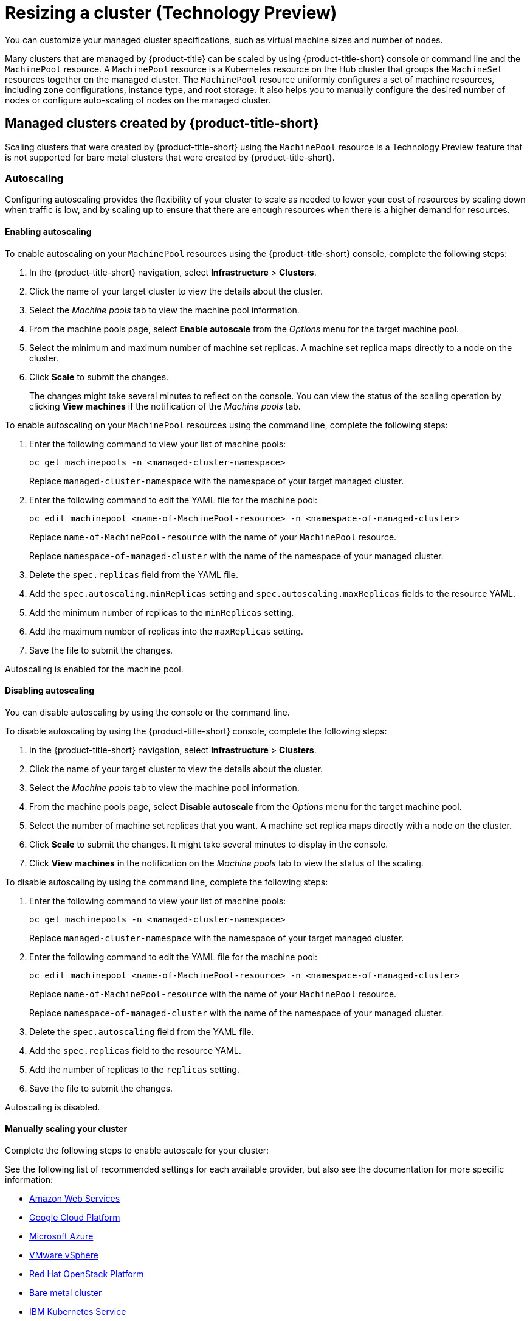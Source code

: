 [#resizing-a-cluster]
= Resizing a cluster (Technology Preview)

You can customize your managed cluster specifications, such as virtual machine sizes and number of nodes. 

Many clusters that are managed by {product-title} can be scaled by using {product-title-short} console or command line and the `MachinePool` resource. A `MachinePool` resource is a Kubernetes resource on the Hub cluster that groups the `MachineSet` resources together on the managed cluster. The `MachinePool` resource uniformly configures a set of machine resources, including zone configurations, instance type, and root storage. It also helps you to manually configure the desired number of nodes or configure auto-scaling of nodes on the managed cluster.

[#resize-acm-created]
== Managed clusters created by {product-title-short}

Scaling clusters that were created by {product-title-short} using the `MachinePool` resource is a Technology Preview feature that is not supported for bare metal clusters that were created by {product-title-short}. 

[#machinepools-autoscale]
=== Autoscaling

Configuring autoscaling provides the flexibility of your cluster to scale as needed to lower your cost of resources by scaling down when traffic is low, and by scaling up to ensure that there are enough resources when there is a higher demand for resources. 

[#machinepools-autoscale-enable]
==== Enabling autoscaling

To enable autoscaling on your `MachinePool` resources using the {product-title-short} console, complete the following steps:

. In the {product-title-short} navigation, select *Infrastructure* > *Clusters*. 

. Click the name of your target cluster to view the details about the cluster.

. Select the _Machine pools_ tab to view the machine pool information.

. From the machine pools page, select *Enable autoscale* from the _Options_ menu for the target machine pool.

. Select the minimum and maximum number of machine set replicas. A machine set replica maps directly to a node on the cluster. 

. Click *Scale* to submit the changes. 
+
The changes might take several minutes to reflect on the console. You can view the status of the scaling operation by clicking *View machines* if the notification of the _Machine pools_ tab. 

To enable autoscaling on your `MachinePool` resources using the command line, complete the following steps:

. Enter the following command to view your list of machine pools:
+
----
oc get machinepools -n <managed-cluster-namespace>
----
Replace `managed-cluster-namespace` with the namespace of your target managed cluster.

. Enter the following command to edit the YAML file for the machine pool:
+
----
oc edit machinepool <name-of-MachinePool-resource> -n <namespace-of-managed-cluster>
----
Replace `name-of-MachinePool-resource` with the name of your `MachinePool` resource. 
+
Replace `namespace-of-managed-cluster` with the name of the namespace of your managed cluster.

. Delete the `spec.replicas` field from the YAML file.

. Add the `spec.autoscaling.minReplicas` setting and `spec.autoscaling.maxReplicas` fields to the resource YAML. 

. Add the minimum number of replicas to the `minReplicas` setting.

. Add the maximum number of replicas into the `maxReplicas` setting.

. Save the file to submit the changes.

Autoscaling is enabled for the machine pool.

[#machinepools-autoscale-disable]
==== Disabling autoscaling

You can disable autoscaling by using the console or the command line. 

To disable autoscaling by using the {product-title-short} console, complete the following steps:

. In the {product-title-short} navigation, select *Infrastructure* > *Clusters*. 

. Click the name of your target cluster to view the details about the cluster.

. Select the _Machine pools_ tab to view the machine pool information.

. From the machine pools page, select *Disable autoscale* from the _Options_ menu for the target machine pool.

. Select the number of machine set replicas that you want. A machine set replica maps directly with a node on the cluster. 

. Click *Scale* to submit the changes. It might take several minutes to display in the console.

. Click *View machines* in the notification on the _Machine pools_ tab to view the status of the scaling.

To disable autoscaling by using the command line, complete the following steps:

. Enter the following command to view your list of machine pools:
+
----
oc get machinepools -n <managed-cluster-namespace>
----
Replace `managed-cluster-namespace` with the namespace of your target managed cluster.

. Enter the following command to edit the YAML file for the machine pool:
+
----
oc edit machinepool <name-of-MachinePool-resource> -n <namespace-of-managed-cluster>
----
Replace `name-of-MachinePool-resource` with the name of your `MachinePool` resource. 
+
Replace `namespace-of-managed-cluster` with the name of the namespace of your managed cluster.

. Delete the `spec.autoscaling` field from the YAML file.

. Add the `spec.replicas` field to the resource YAML. 

. Add the number of replicas to the `replicas` setting.

. Save the file to submit the changes.

Autoscaling is disabled. 

[#machinepools-manual-scale-enable]
==== Manually scaling your cluster


 



Complete the following steps to enable autoscale for your cluster:








See the following list of recommended settings for each available provider, but also see the documentation for more specific information:

* <<amazon-web-services,Amazon Web Services>>
* <<google-cloud-platform,Google Cloud Platform>>
* <<microsoft-azure,Microsoft Azure>>
* <<vmware-vsphere,VMware vSphere>>
* <<openstack,Red Hat OpenStack Platform>>
* <<bare-metal-cluster,Bare metal cluster>>
* <<ibm-kubernetes-service,IBM Kubernetes Service>>

[#amazon-web-services]
== Amazon Web Services

You can change the number of nodes of a {ocp} cluster that was created in an Amazon Web Services environment by modifying the `MachineSet` parameters on the hub cluster.

*Note:* Because {product-title} uses Hive for OpenShift to determine the number of nodes in the cluster, you must change the `MachineSet` parameter to change the number of nodes. If you just remove or add a node without changing the `MachineSet` parameter, nodes are added or removed to match the current value of that parameter.

See https://docs.openshift.com/container-platform/4.7/scalability_and_performance/recommended-cluster-scaling-practices.html[Recommended cluster scaling practices] and https://docs.openshift.com/container-platform/4.7/machine_management/manually-scaling-machineset.html[Manually scaling a MachineSet] in the {ocp-short} documentation that applies to your version.

*Tip:* If you created the cluster by using the {product-title-short} console, then it is an {ocp-short} cluster.

If you are changing the number of nodes of an Amazon EKS cluster that you imported, see https://docs.aws.amazon.com/eks/latest/userguide/cluster-autoscaler.html[Cluster autoscaler] for information about scaling the cluster.

[#google-cloud-platform]
== Google Cloud Platform

You can change the number of nodes of an {ocp-short} cluster that was created in an Google Cloud Platform environment by modifying the `MachineSet` parameters on the hub cluster. 

*Note:* Because {product-title-short} uses Hive for OpenShift to determine the number of nodes in the cluster, you must change the `MachineSet` parameter to change the number of nodes. If you just remove or add a node without changing the `MachineSet` parameter, nodes are added or removed to match the current value of that parameter.
  
See https://docs.openshift.com/container-platform/4.7/scalability_and_performance/recommended-cluster-scaling-practices.html[Recommended cluster scaling practices] and https://docs.openshift.com/container-platform/4.7/machine_management/manually-scaling-machineset.html[Manually scaling a machine set] in the {ocp-short} documentation that applies to your version for more information about scaling your cluster.
*Tip:* If you created the cluster by using {product-title-short}, then it is an {ocp-short} cluster.

If you are changing the number of nodes of a Google Kubernetes Engine cluster that you imported, see https://cloud.google.com/kubernetes-engine/docs/how-to/resizing-a-cluster[Resizing a cluster] for information about scaling the cluster.

[#microsoft-azure]
== Microsoft Azure

You can change the number of nodes of an {ocp-short} cluster that was created in a Microsoft Azure environment by modifying the `MachineSet` parameters on the hub cluster.

*Note:* Because {product-title-short} uses Hive for OpenShift to determine the number of nodes in the cluster, you must change the `MachineSet` parameter to change the number of nodes. If you just remove or add a node without changing the `MachineSet` parameter, nodes are added or removed to match the current value of that parameter.

See https://docs.openshift.com/container-platform/4.7/scalability_and_performance/recommended-cluster-scaling-practices.html[Recommended cluster scaling practices] and https://docs.openshift.com/container-platform/4.7/machine_management/manually-scaling-machineset.html[Manually scaling a machine set] in the {ocp-short} documentation that applies to your version.
*Tip:* If you created the cluster by using {product-title-short}, then it is an {ocp-short} cluster.

If you are changing the number of nodes of an Azure Kubernetes Services cluster that you imported, see https://docs.microsoft.com/en-us/azure/aks/scale-cluster[Scaling a cluster] for information about scaling the cluster.

[#vmware-vsphere]
== VMware vSphere

You can change the number of nodes of an {ocp-short} cluster that was created in a VMware vSphere environment by modifying the `MachineSet` parameters on the hub cluster.

*Note:* Because {product-title-short} uses Hive for OpenShift to determine the number of nodes in the cluster, you must change the `MachineSet` parameter to change the number of nodes. If you just remove or add a node without changing the `MachineSet` parameter, nodes are added or removed to match the current value of that parameter.

See https://docs.openshift.com/container-platform/4.7/scalability_and_performance/recommended-cluster-scaling-practices.html[Recommended cluster scaling practices] and https://docs.openshift.com/container-platform/4.7/machine_management/manually-scaling-machineset.html[Manually scaling a machine set] in the {ocp-short} documentation that applies to your version.
*Tip:* If you created the cluster by using {product-title-short}, then it is an {ocp-short} cluster.

If you are changing the number of nodes of a VMware vSphere cluster that you imported, see https://docs.vmware.com/en/VMware-vSphere/7.0/com.vmware.vsphere.resmgmt.doc/GUID-755AB944-F3D0-43DD-82CD-8CDDDF8674E8.html[Edit cluster settings] for information about scaling the cluster.

[#openstack]
== Red Hat OpenStack Platform

You can change the number of nodes of an {ocp-short} cluster that was created in a Red Hat OpenShift Platform environment by modifying the `MachineSet` parameters on the hub cluster.

*Note:* Because {product-title-short} uses Hive for OpenShift to determine the number of nodes in the cluster, you must change the `MachineSet` parameter to change the number of nodes. If you just remove or add a node without changing the `MachineSet` parameter, nodes are added or removed to match the current value of that parameter.

See https://docs.openshift.com/container-platform/4.7/scalability_and_performance/recommended-cluster-scaling-practices.html[Recommended cluster scaling practices] and https://docs.openshift.com/container-platform/4.7/machine_management/manually-scaling-machineset.html[Manually scaling a machine set] in the {ocp-short} documentation that applies to your version.
*Tip:* If you created the cluster by using {product-title-short}, then it is an {ocp-short} cluster.

If you are changing the number of nodes of a Red Hat OpenStack Platform cluster that you imported, see https://access.redhat.com/documentation/en-us/red_hat_openstack_platform/16.1/html/auto_scaling_for_instances/index[Auto scaling for instances] for information about scaling the cluster.

[#bare-metal-cluster]
== Bare metal cluster

You can change the number of nodes of an {ocp-short} cluster that was created in a bare metal environment by modifying the `MachineSet` parameters on the hub cluster.

*Note:* Because {product-title-short} uses Hive for OpenShift to determine the number of nodes in the cluster, you must change the `MachineSet` parameter to change the number of nodes. If you just remove or add a node without changing the `MachineSet` parameter, nodes are added or removed to match the current value of that parameter.

See https://docs.openshift.com/container-platform/4.7/scalability_and_performance/recommended-cluster-scaling-practices.html[Recommended cluster scaling practices] and https://docs.openshift.com/container-platform/4.7/machine_management/manually-scaling-machineset.html[Manually scaling a machine set] in the {ocp-short} documentation that applies to your version.
*Tip:* If you created the cluster by using {product-title-short}, then it is an {ocp-short} cluster.

If you are changing the number of nodes of a bare metal cluster that you imported, see https://docs.openshift.com/container-platform/4.7/installing/installing_bare_metal/installing-bare-metal-network-customizations.html[Installing a cluster on bare metal with network customizations] for information about scaling the cluster.

Note: Bare metal clusters are only supported when the hub cluster is {ocp-short} version 4.5, and later.

[#ibm-kubernetes-service]
== IBM Kubernetes Service

If you are changing the number of nodes of an IBM Kubernetes Service cluster that you imported, see https://cloud.ibm.com/docs/containers?topic=containers-add_workers[Adding worker nodes and zones to clusters] for information about scaling the cluster.

*Note:* Because {product-title-short} uses Hive for OpenShift to determine the number of nodes in the cluster, you must change the `MachineSet` parameter to change the number of nodes. If you just remove or add a node without changing the `MachineSet` parameter, nodes are added or removed to match the current value of that parameter.

